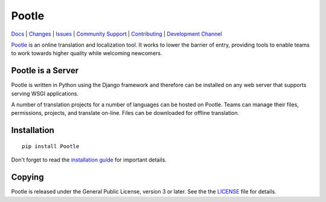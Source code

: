 |logo| Pootle
=============

.. image:: https://img.shields.io/gitter/room/translate/pootle.svg?style=flat-square
    :alt: Join the chat at https://gitter.im/translate/pootle
    :target: https://gitter.im/translate/pootle

.. image:: https://img.shields.io/travis/translate/pootle/master.svg?style=flat-square
    :alt: Build Status
    :target: https://travis-ci.org/translate/pootle

.. image:: https://landscape.io/github/translate/pootle/master/landscape.svg?style=flat-square
    :target: https://landscape.io/github/translate/pootle/master
    :alt: Code Health

.. image:: https://img.shields.io/coveralls/translate/pootle/master.svg?style=flat-square
   :target: https://coveralls.io/github/translate/pootle?branch=master
   :alt: Test Coverage

.. image:: https://img.shields.io/requires/github/translate/pootle.svg?style=flat-square
   :target: https://requires.io/github/translate/pootle/requirements/?branch=master
   :alt: Requirements


`Docs <http://docs.translatehouse.org/projects/pootle/en/latest/>`_ |
`Changes <http://docs.translatehouse.org/projects/pootle/en/latest/releases/2.8.0.html>`_ |
`Issues <https://github.com/translate/pootle/issues>`_ |
`Community Support <https://gitter.im/translate/pootle>`_ |
`Contributing <https://github.com/translate/pootle/blob/master/CONTRIBUTING.rst>`_ |
`Development Channel <https://gitter.im/translate/dev>`_


`Pootle <http://pootle.translatehouse.org/>`_ is an online translation and
localization tool.  It works to lower the barrier of entry, providing tools to
enable teams to work towards higher quality while welcoming newcomers.


Pootle is a Server
------------------

Pootle is written in Python using the Django framework and therefore can be
installed on any web server that supports serving WSGI applications.

A number of translation projects for a number of languages can be hosted on
Pootle.  Teams can manage their files, permissions, projects, and translate
on-line.  Files can be downloaded for offline translation.


Installation
------------

::

  pip install Pootle

Don't forget to read the `installation guide
<http://docs.translatehouse.org/projects/pootle/en/latest/server/installation.html>`_
for important details.


Copying
-------

Pootle is released under the General Public License, version 3 or later. See
the the `LICENSE <https://github.com/translate/pootle/blob/master/LICENSE>`_
file for details.


.. |logo| image:: https://cdn.rawgit.com/dwaynebailey/pootle/master/pootle/static/images/logo-color.svg
          :target: https://github.com/translate/pootle
          :align: bottom
